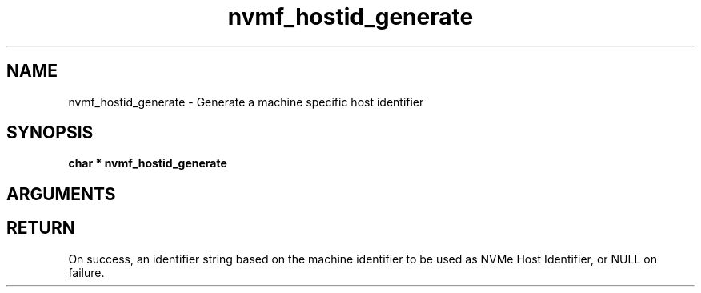 .TH "nvmf_hostid_generate" 9 "nvmf_hostid_generate" "October 2024" "libnvme API manual" LINUX
.SH NAME
nvmf_hostid_generate \- Generate a machine specific host identifier
.SH SYNOPSIS
.B "char *" nvmf_hostid_generate
.SH ARGUMENTS
.SH "RETURN"
On success, an identifier string based on the machine identifier to
be used as NVMe Host Identifier, or NULL on failure.

